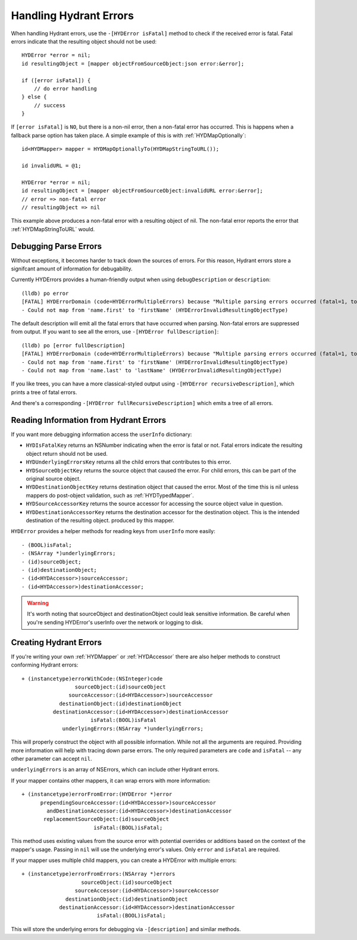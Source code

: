 .. highlight:: objective-c

.. _HYDError:

=======================
Handling Hydrant Errors
=======================

When handling Hydrant errors, use the ``-[HYDError isFatal]`` method to check
if the received error is fatal. Fatal errors indicate that the resulting object
should not be used::

    HYDError *error = nil;
    id resultingObject = [mapper objectFromSourceObject:json error:&error];

    if ([error isFatal]) {
        // do error handling
    } else {
        // success
    }

If ``[error isFatal]`` is ``NO``, but there is a non-nil error, then a
non-fatal error has occurred. This is happens when a fallback parse option has
taken place. A simple example of this is with :ref:`HYDMapOptionally`::

    id<HYDMapper> mapper = HYDMapOptionallyTo(HYDMapStringToURL());

    id invalidURL = @1;

    HYDError *error = nil;
    id resultingObject = [mapper objectFromSourceObject:invalidURL error:&error];
    // error => non-fatal error
    // resultingObject => nil

This example above produces a non-fatal error with a resulting object of nil.
The non-fatal error reports the error that :ref:`HYDMapStringToURL` would.

Debugging Parse Errors
======================

Without exceptions, it becomes harder to track down the sources of errors. For
this reason, Hydrant errors store a signifcant amount of information for
debugability.

Currently HYDErrors provides a human-friendly output when using
``debugDescription`` or ``description``::

    (lldb) po error
    [FATAL] HYDErrorDomain (code=HYDErrorMultipleErrors) because "Multiple parsing errors occurred (fatal=1, total=2)"
    - Could not map from 'name.first' to 'firstName' (HYDErrorInvalidResultingObjectType)

The default description will emit all the fatal errors that have occurred when
parsing. Non-fatal errors are suppressed from output. If you want to see all
the errors, use ``-[HYDError fullDescription]``::

    (lldb) po [error fullDescription]
    [FATAL] HYDErrorDomain (code=HYDErrorMultipleErrors) because "Multiple parsing errors occurred (fatal=1, total=2)"
    - Could not map from 'name.first' to 'firstName' (HYDErrorInvalidResultingObjectType)
    - Could not map from 'name.last' to 'lastName' (HYDErrorInvalidResultingObjectType)

If you like trees, you can have a more classical-styled output using
``-[HYDError recursiveDescription]``, which prints a tree of fatal errors.

And there's a corresponding ``-[HYDError fullRecursiveDescription]`` which
emits a tree of all errors.

Reading Information from Hydrant Errors
=======================================

If you want more debugging information access the ``userInfo`` dictionary:

- ``HYDIsFatalKey`` returns an NSNumber indicating when the error is fatal or
  not. Fatal errors indicate the resulting object return should not be used.
- ``HYDUnderlyingErrorsKey`` returns all the child errors that contributes to
  this error.
- ``HYDSourceObjectKey`` returns the source object that caused the error. For
  child errors, this can be part of the original source object.
- ``HYDDestinationObjectKey`` returns destination object that caused the error.
  Most of the time this is nil unless mappers do post-object validation, such
  as :ref:`HYDTypedMapper`.
- ``HYDSourceAccessorKey`` returns the source accessor for accessing the source
  object value in question.
- ``HYDDestinationAccessorKey`` returns the destination accessor for the
  destination object. This is the intended destination of the resulting object.
  produced by this mapper.

``HYDError`` provides a helper methods for reading keys from ``userInfo`` more
easily::

    - (BOOL)isFatal;
    - (NSArray *)underlyingErrors;
    - (id)sourceObject;
    - (id)destinationObject;
    - (id<HYDAccessor>)sourceAccessor;
    - (id<HYDAccessor>)destinationAccessor;

.. warning:: It's worth noting that sourceObject and destinationObject could
             leak sensitive information. Be careful when you're sending
             HYDError's userInfo over the network or logging to disk.

.. _CreatingHydrantErrors:

Creating Hydrant Errors
=======================

If you're writing your own :ref:`HYDMapper` or :ref:`HYDAccessor` there are
also helper methods to construct conforming Hydrant errors::

    + (instancetype)errorWithCode:(NSInteger)code
                     sourceObject:(id)sourceObject
                   sourceAccessor:(id<HYDAccessor>)sourceAccessor
                destinationObject:(id)destinationObject
              destinationAccessor:(id<HYDAccessor>)destinationAccessor
                          isFatal:(BOOL)isFatal
                 underlyingErrors:(NSArray *)underlyingErrors;

This will properly construct the object with all possible information. While not
all the arguments are required. Providing more information will help with
tracing down parse errors. The only required parameters are ``code`` and
``isFatal`` -- any other parameter can accept ``nil``.

``underlyingErrors`` is an array of NSErrors, which can include other Hydrant
errors.

If your mapper contains other mappers, it can wrap errors with more
information::

    + (instancetype)errorFromError:(HYDError *)error
          prependingSourceAccessor:(id<HYDAccessor>)sourceAccessor
            andDestinationAccessor:(id<HYDAccessor>)destinationAccessor
           replacementSourceObject:(id)sourceObject
                           isFatal:(BOOL)isFatal;

This method uses existing values from the source error with potential overrides
or additions based on the context of the mapper's usage. Passing in ``nil``
will use the underlying error's values. Only ``error`` and ``isFatal`` are
required.

If your mapper uses multiple child mappers, you can create a HYDError with
multiple errors::

    + (instancetype)errorFromErrors:(NSArray *)errors
                       sourceObject:(id)sourceObject
                     sourceAccessor:(id<HYDAccessor>)sourceAccessor
                  destinationObject:(id)destinationObject
                destinationAccessor:(id<HYDAccessor>)destinationAccessor
                            isFatal:(BOOL)isFatal;

This will store the underlying errors for debugging via ``-[description]`` and
similar methods.
